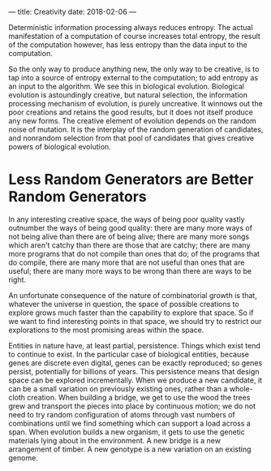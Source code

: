 ---
title: Creativity
date: 2018-02-06
---


Deterministic information processing always reduces entropy. The
actual manifestation of a computation of course increases total
entropy, the result of the computation however, has less entropy
than the data input to the computation.

So the only way to produce anything new, the only way to be creative,
is to tap into a source of entropy external to the computation; to add
entropy as an input to the algorithm. We see this in biological
evolution. Biological evolution is astoundingly creative, but natural
selection, the information processing mechanism of evolution, is
purely uncreative. It winnows out the poor creations and retains the
good results, but it does not itself produce any new forms. The
creative element of evolution depends on the random noise of mutation.
It is the interplay of the random generation of candidates, and
nonrandom selection from that pool of candidates that gives creative
powers of biological evolution.

* Less Random Generators are Better Random Generators
In any interesting creative space, the ways of being poor quality
vastly outnumber the ways of being good quality: there are many more
ways of not being alive than there are of being alive; there are many
more songs which aren't catchy than there are those that are catchy;
there are many more programs that do not compile than ones that do; of
the programs that do compile, there are many more that are not useful
than ones that are useful; there are many more ways to be wrong than
there are ways to be right.

An unfortunate consequence of the nature of combinatorial growth is
that, whatever the universe in question, the space of possible
creations to explore grows much faster than the capability to explore
that space. So if we want to find interesting points in that space, we
should try to restrict our explorations to the most promising areas
within the space.

Entities in nature have, at least partial, persistence. Things which
exist tend to continue to exist. In the particular case of biological
entities, because genes are discrete even digital, genes can be
exactly reproduced; so genes persist, potentially for billions of years.
This persistence means that design space can be explored
incrementally. When we produce a new candidate, it can be a small
variation on previously existing ones, rather than a whole-cloth
creation. When building a bridge, we get to use the wood the trees
grew and transport the pieces into place by continuous motion; we do
not need to try random configuration of atoms through vast numbers of
combinations until we find something which can support a load across a
span. When evolution builds a new organism, it gets to use the genetic
materials lying about in the environment. A new bridge is a new
arrangement of timber. A new genotype is a new variation on an
existing genome.
